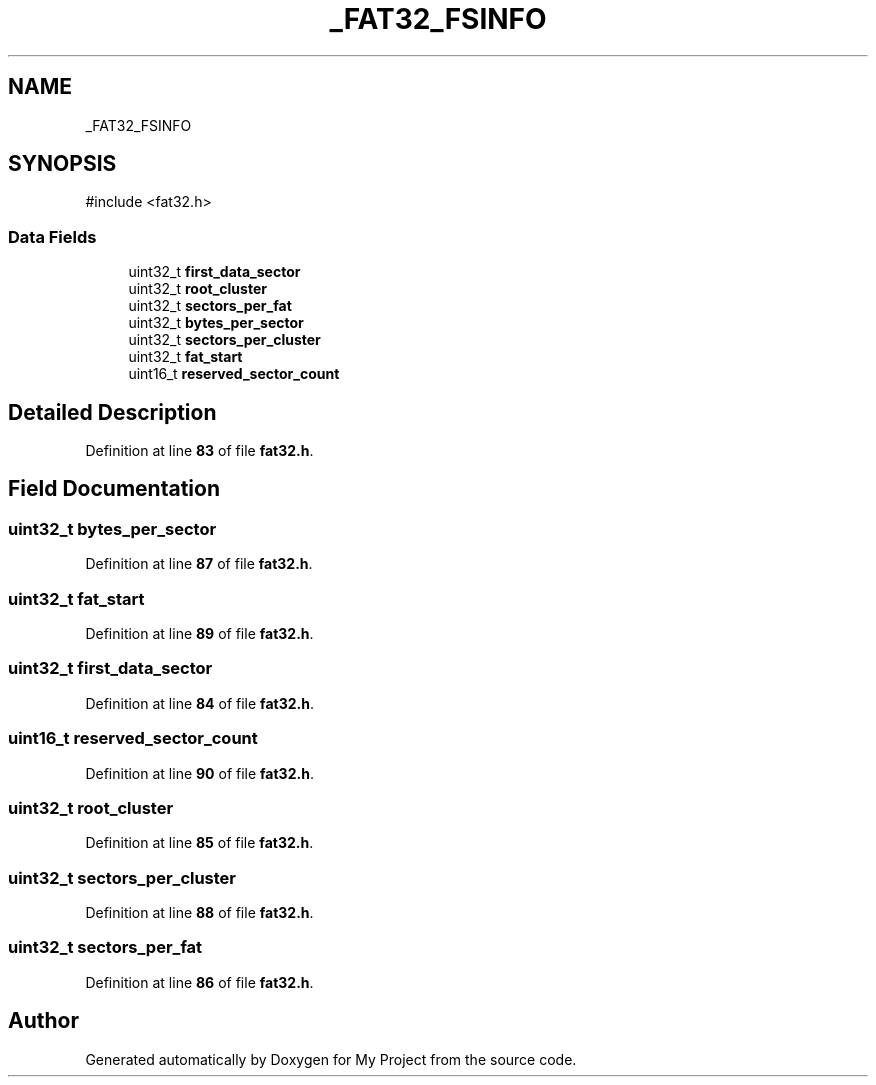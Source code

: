 .TH "_FAT32_FSINFO" 3 "My Project" \" -*- nroff -*-
.ad l
.nh
.SH NAME
_FAT32_FSINFO
.SH SYNOPSIS
.br
.PP
.PP
\fR#include <fat32\&.h>\fP
.SS "Data Fields"

.in +1c
.ti -1c
.RI "uint32_t \fBfirst_data_sector\fP"
.br
.ti -1c
.RI "uint32_t \fBroot_cluster\fP"
.br
.ti -1c
.RI "uint32_t \fBsectors_per_fat\fP"
.br
.ti -1c
.RI "uint32_t \fBbytes_per_sector\fP"
.br
.ti -1c
.RI "uint32_t \fBsectors_per_cluster\fP"
.br
.ti -1c
.RI "uint32_t \fBfat_start\fP"
.br
.ti -1c
.RI "uint16_t \fBreserved_sector_count\fP"
.br
.in -1c
.SH "Detailed Description"
.PP 
Definition at line \fB83\fP of file \fBfat32\&.h\fP\&.
.SH "Field Documentation"
.PP 
.SS "uint32_t bytes_per_sector"

.PP
Definition at line \fB87\fP of file \fBfat32\&.h\fP\&.
.SS "uint32_t fat_start"

.PP
Definition at line \fB89\fP of file \fBfat32\&.h\fP\&.
.SS "uint32_t first_data_sector"

.PP
Definition at line \fB84\fP of file \fBfat32\&.h\fP\&.
.SS "uint16_t reserved_sector_count"

.PP
Definition at line \fB90\fP of file \fBfat32\&.h\fP\&.
.SS "uint32_t root_cluster"

.PP
Definition at line \fB85\fP of file \fBfat32\&.h\fP\&.
.SS "uint32_t sectors_per_cluster"

.PP
Definition at line \fB88\fP of file \fBfat32\&.h\fP\&.
.SS "uint32_t sectors_per_fat"

.PP
Definition at line \fB86\fP of file \fBfat32\&.h\fP\&.

.SH "Author"
.PP 
Generated automatically by Doxygen for My Project from the source code\&.
